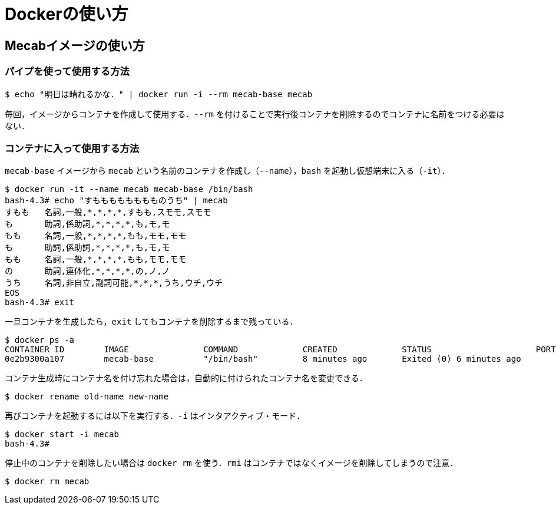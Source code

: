 = Dockerの使い方

== Mecabイメージの使い方

=== パイプを使って使用する方法

```bash
$ echo "明日は晴れるかな．" | docker run -i --rm mecab-base mecab
```

毎回，イメージからコンテナを作成して使用する．`--rm` を付けることで実行後コンテナを削除するのでコンテナに名前をつける必要はない．

=== コンテナに入って使用する方法

`mecab-base` イメージから `mecab` という名前のコンテナを作成し（`--name`），`bash` を起動し仮想端末に入る（`-it`）．

```bash
$ docker run -it --name mecab mecab-base /bin/bash
bash-4.3# echo "すもももももももものうち" | mecab
すもも	名詞,一般,*,*,*,*,すもも,スモモ,スモモ
も	助詞,係助詞,*,*,*,*,も,モ,モ
もも	名詞,一般,*,*,*,*,もも,モモ,モモ
も	助詞,係助詞,*,*,*,*,も,モ,モ
もも	名詞,一般,*,*,*,*,もも,モモ,モモ
の	助詞,連体化,*,*,*,*,の,ノ,ノ
うち	名詞,非自立,副詞可能,*,*,*,うち,ウチ,ウチ
EOS
bash-4.3# exit
```

一旦コンテナを生成したら，`exit` してもコンテナを削除するまで残っている．

```bash
$ docker ps -a
CONTAINER ID        IMAGE               COMMAND             CREATED             STATUS                     PORTS               NAMES
0e2b9300a107        mecab-base          "/bin/bash"         8 minutes ago       Exited (0) 6 minutes ago                       mecab
```

コンテナ生成時にコンテナ名を付け忘れた場合は，自動的に付けられたコンテナ名を変更できる．

```bash
$ docker rename old-name new-name
```

再びコンテナを起動するには以下を実行する．`-i` はインタアクティブ・モード．

```bash
$ docker start -i mecab
bash-4.3#
```

停止中のコンテナを削除したい場合は `docker rm` を使う．`rmi` はコンテナではなくイメージを削除してしまうので注意．

```bash
$ docker rm mecab
```

